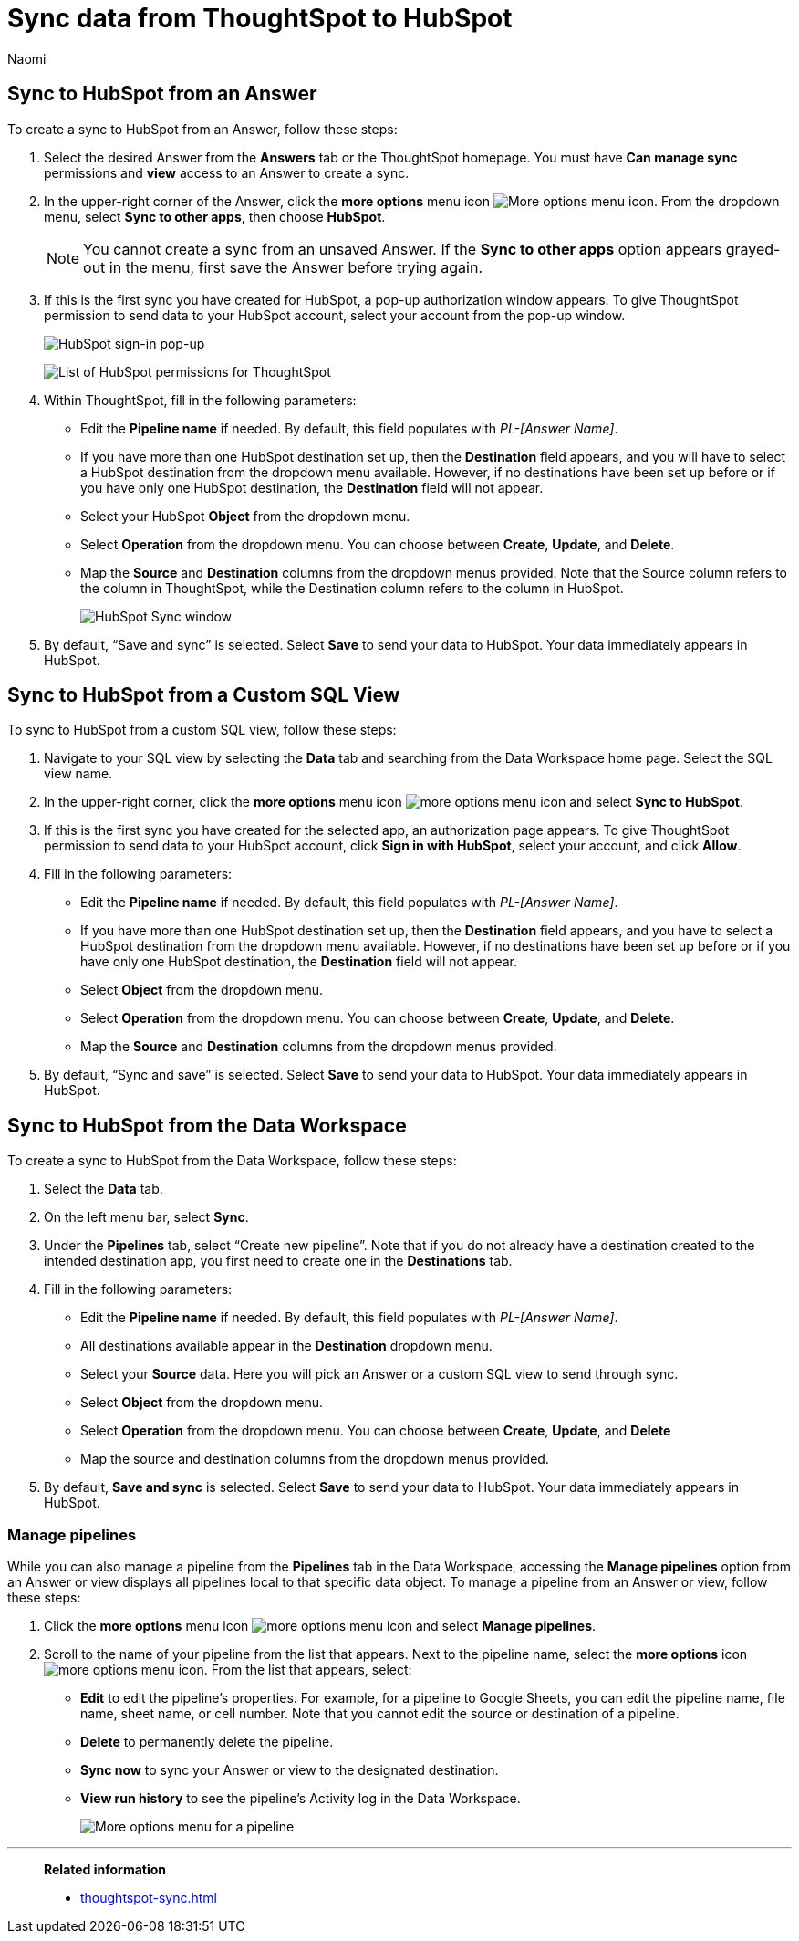 = Sync data from ThoughtSpot to HubSpot
:last_updated: 12/16/2022
:author: Naomi
:linkattrs:
:experimental:
:page-layout: default-cloud
:connection: HubSpot
:description: You can connect ThoughtSpot to your Google account and push CSV tables and charts to HubSpot.



== Sync to {connection} from an Answer

To create a sync to {connection} from an Answer, follow these steps:

. Select the desired Answer from the *Answers* tab or the ThoughtSpot homepage. You must have *Can manage sync* permissions and *view* access to an Answer to create a sync.

. In the upper-right corner of the Answer, click the *more options* menu icon image:icon-more-10px.png[More options menu icon]. From the dropdown menu, select *Sync to other apps*, then choose *{connection}*.
+
NOTE: You cannot create a sync from an unsaved Answer. If the *Sync to other apps* option appears grayed-out in the menu, first save the Answer before trying again.

. If this is the first sync you have created for {connection}, a pop-up authorization window appears. To give ThoughtSpot permission to send data to your {connection} account, select your account from the pop-up window.
+
image:hubspot-login.png[HubSpot sign-in pop-up]
+
image:hubspot-permission.png[List of HubSpot permissions for ThoughtSpot]

. Within ThoughtSpot, fill in the following parameters:

* Edit the *Pipeline name* if needed. By default, this field populates with _PL-[Answer Name]_.
* If you have more than one {connection} destination set up, then the *Destination* field appears, and you will have to select a {connection} destination from the dropdown menu available. However, if no destinations have been set up before or if you have only one {connection} destination, the *Destination* field will not appear.
* Select your {connection} *Object* from the dropdown menu.
* Select *Operation* from the dropdown menu. You can choose between *Create*,  *Update*, and *Delete*.

* Map the *Source* and *Destination* columns from the dropdown menus provided. Note that the Source column refers to the column in ThoughtSpot, while the Destination column refers to the column in {connection}.
+
image:ts-sync-hubspot-param.png[HubSpot Sync window]


. By default, “Save and sync” is selected. Select *Save* to send your data to {connection}. Your data immediately appears in {connection}.



== Sync to {connection} from a Custom SQL View

To sync to {connection} from a custom SQL view, follow these steps:

. Navigate to your SQL view by selecting the *Data* tab and searching from the Data Workspace home page. Select the SQL view name.

. In the upper-right corner, click the *more options* menu icon image:icon-more-10px.png[more options menu icon] and select *Sync to {connection}*.

.  If this is the first sync you have created for the selected app, an authorization page appears. To give ThoughtSpot permission to send data to your {connection} account, click *Sign in with {connection}*, select your account, and click *Allow*.

. Fill in the following parameters:

* Edit the *Pipeline name* if needed. By default, this field populates with _PL-[Answer Name]_.
* If you have more than one {connection} destination set up, then the *Destination* field appears, and you have to select a {connection} destination from the dropdown menu available. However, if no destinations have been set up before or if you have only one {connection} destination, the *Destination* field will not appear.
* Select *Object* from the dropdown menu.
* Select *Operation* from the dropdown menu. You can choose between *Create*, *Update*, and *Delete*.

* Map the *Source* and *Destination* columns from the dropdown menus provided.
+

. By default, “Sync and save” is selected. Select *Save* to send your data to {connection}. Your data immediately appears in {connection}.




== Sync to {connection} from the Data Workspace

To create a sync to {connection} from the Data Workspace, follow these steps:

. Select the *Data* tab.

. On the left menu bar, select *Sync*.

. Under the *Pipelines* tab, select “Create new pipeline”. Note that if you do not already have a destination created to the intended destination app, you first need to create one in the *Destinations* tab.



. Fill in the following parameters:

* Edit the *Pipeline name* if needed. By default, this field populates with _PL-[Answer Name]_.
* All destinations available appear in the *Destination* dropdown menu.
* Select your *Source* data. Here you will pick an Answer or a custom SQL view to send through sync.
* Select *Object* from the dropdown menu.
* Select *Operation* from the dropdown menu. You can choose between *Create*, *Update*, and *Delete*

* Map the source and destination columns from the dropdown menus provided.


.  By default, *Save and sync* is selected. Select *Save* to send your data to {connection}. Your data immediately appears in {connection}.

=== Manage pipelines

While you can also manage a pipeline from the *Pipelines* tab in the Data Workspace, accessing the *Manage pipelines* option from an Answer or view displays all pipelines local to that specific data object. To manage a pipeline from an Answer or view, follow these steps:

. Click the *more options* menu icon image:icon-more-10px.png[more options menu icon] and select *Manage pipelines*.

. Scroll to the name of your pipeline from the list that appears. Next to the pipeline name, select the *more options* icon image:icon-more-10px.png[more options menu icon]. From the list that appears, select:

* *Edit* to edit the pipeline’s properties. For example, for a pipeline to Google Sheets, you can edit the pipeline name, file name, sheet name, or cell number. Note that you cannot edit the source or destination of a pipeline.
* *Delete* to permanently delete the pipeline.
* *Sync now* to sync your Answer or view to the designated destination.
* *View run history* to see the pipeline’s Activity log in the Data Workspace.
+
image::ts-sync-manage-pipelines.png[More options menu for a pipeline]

'''
> **Related information**
>
> * xref:thoughtspot-sync.adoc[]
